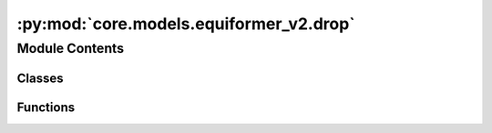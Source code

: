 :py:mod:`core.models.equiformer_v2.drop`
========================================

.. py:module:: core.models.equiformer_v2.drop

.. autoapi-nested-parse::

   Add `extra_repr` into DropPath implemented by timm
   for displaying more info.



Module Contents
---------------

Classes
~~~~~~~

.. autoapisummary::

   core.models.equiformer_v2.drop.DropPath
   core.models.equiformer_v2.drop.GraphDropPath
   core.models.equiformer_v2.drop.EquivariantDropout
   core.models.equiformer_v2.drop.EquivariantScalarsDropout
   core.models.equiformer_v2.drop.EquivariantDropoutArraySphericalHarmonics



Functions
~~~~~~~~~

.. autoapisummary::

   core.models.equiformer_v2.drop.drop_path



.. py:function:: drop_path(x: torch.Tensor, drop_prob: float = 0.0, training: bool = False) -> torch.Tensor

   Drop paths (Stochastic Depth) per sample (when applied in main path of residual blocks).
   This is the same as the DropConnect impl I created for EfficientNet, etc networks, however,
   the original name is misleading as 'Drop Connect' is a different form of dropout in a separate paper...
   See discussion: https://github.com/tensorflow/tpu/issues/494#issuecomment-532968956 ... I've opted for
   changing the layer and argument names to 'drop path' rather than mix DropConnect as a layer name and use
   'survival rate' as the argument.


.. py:class:: DropPath(drop_prob: float)


   Bases: :py:obj:`torch.nn.Module`

   Drop paths (Stochastic Depth) per sample  (when applied in main path of residual blocks).

   .. py:method:: forward(x: torch.Tensor) -> torch.Tensor


   .. py:method:: extra_repr() -> str

      Set the extra representation of the module.

      To print customized extra information, you should re-implement
      this method in your own modules. Both single-line and multi-line
      strings are acceptable.



.. py:class:: GraphDropPath(drop_prob: float)


   Bases: :py:obj:`torch.nn.Module`

   Consider batch for graph data when dropping paths.

   .. py:method:: forward(x: torch.Tensor, batch) -> torch.Tensor


   .. py:method:: extra_repr() -> str

      Set the extra representation of the module.

      To print customized extra information, you should re-implement
      this method in your own modules. Both single-line and multi-line
      strings are acceptable.



.. py:class:: EquivariantDropout(irreps, drop_prob: float)


   Bases: :py:obj:`torch.nn.Module`

   Base class for all neural network modules.

   Your models should also subclass this class.

   Modules can also contain other Modules, allowing to nest them in
   a tree structure. You can assign the submodules as regular attributes::

       import torch.nn as nn
       import torch.nn.functional as F

       class Model(nn.Module):
           def __init__(self):
               super().__init__()
               self.conv1 = nn.Conv2d(1, 20, 5)
               self.conv2 = nn.Conv2d(20, 20, 5)

           def forward(self, x):
               x = F.relu(self.conv1(x))
               return F.relu(self.conv2(x))

   Submodules assigned in this way will be registered, and will have their
   parameters converted too when you call :meth:`to`, etc.

   .. note::
       As per the example above, an ``__init__()`` call to the parent class
       must be made before assignment on the child.

   :ivar training: Boolean represents whether this module is in training or
                   evaluation mode.
   :vartype training: bool

   .. py:method:: forward(x: torch.Tensor) -> torch.Tensor



.. py:class:: EquivariantScalarsDropout(irreps, drop_prob: float)


   Bases: :py:obj:`torch.nn.Module`

   Base class for all neural network modules.

   Your models should also subclass this class.

   Modules can also contain other Modules, allowing to nest them in
   a tree structure. You can assign the submodules as regular attributes::

       import torch.nn as nn
       import torch.nn.functional as F

       class Model(nn.Module):
           def __init__(self):
               super().__init__()
               self.conv1 = nn.Conv2d(1, 20, 5)
               self.conv2 = nn.Conv2d(20, 20, 5)

           def forward(self, x):
               x = F.relu(self.conv1(x))
               return F.relu(self.conv2(x))

   Submodules assigned in this way will be registered, and will have their
   parameters converted too when you call :meth:`to`, etc.

   .. note::
       As per the example above, an ``__init__()`` call to the parent class
       must be made before assignment on the child.

   :ivar training: Boolean represents whether this module is in training or
                   evaluation mode.
   :vartype training: bool

   .. py:method:: forward(x: torch.Tensor) -> torch.Tensor


   .. py:method:: extra_repr() -> str

      Set the extra representation of the module.

      To print customized extra information, you should re-implement
      this method in your own modules. Both single-line and multi-line
      strings are acceptable.



.. py:class:: EquivariantDropoutArraySphericalHarmonics(drop_prob: float, drop_graph: bool = False)


   Bases: :py:obj:`torch.nn.Module`

   Base class for all neural network modules.

   Your models should also subclass this class.

   Modules can also contain other Modules, allowing to nest them in
   a tree structure. You can assign the submodules as regular attributes::

       import torch.nn as nn
       import torch.nn.functional as F

       class Model(nn.Module):
           def __init__(self):
               super().__init__()
               self.conv1 = nn.Conv2d(1, 20, 5)
               self.conv2 = nn.Conv2d(20, 20, 5)

           def forward(self, x):
               x = F.relu(self.conv1(x))
               return F.relu(self.conv2(x))

   Submodules assigned in this way will be registered, and will have their
   parameters converted too when you call :meth:`to`, etc.

   .. note::
       As per the example above, an ``__init__()`` call to the parent class
       must be made before assignment on the child.

   :ivar training: Boolean represents whether this module is in training or
                   evaluation mode.
   :vartype training: bool

   .. py:method:: forward(x: torch.Tensor, batch=None) -> torch.Tensor


   .. py:method:: extra_repr() -> str

      Set the extra representation of the module.

      To print customized extra information, you should re-implement
      this method in your own modules. Both single-line and multi-line
      strings are acceptable.



